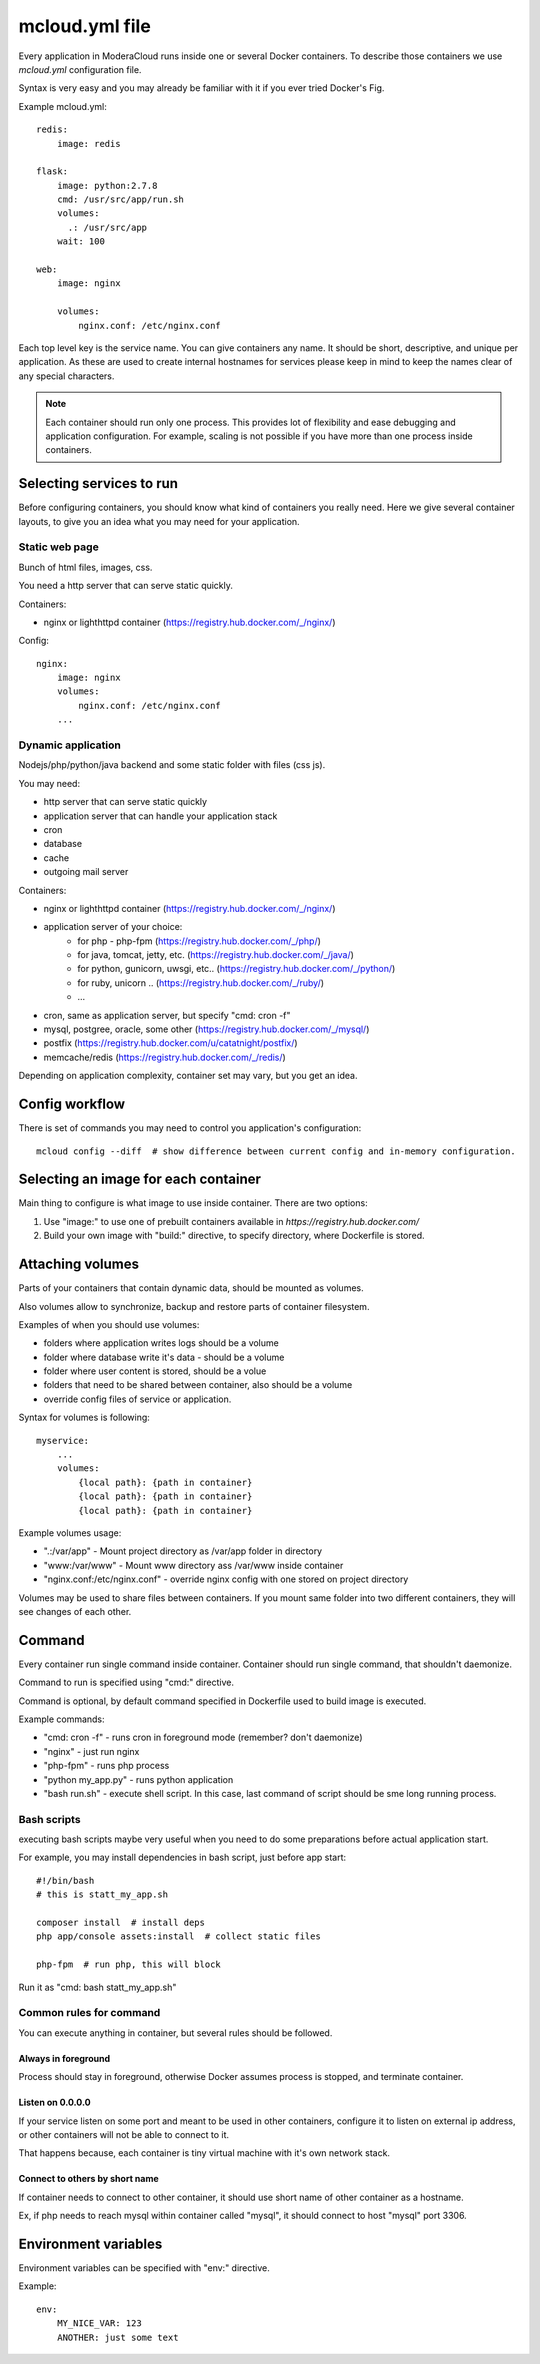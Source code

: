 
==========================================
mcloud.yml file
==========================================

Every application in ModeraCloud runs inside one or several Docker containers. To describe those containers we  use *mcloud.yml* configuration file.

Syntax is very easy and you may already be familiar with it if you ever tried Docker's Fig.

Example mcloud.yml::

    redis:
        image: redis

    flask:
        image: python:2.7.8
        cmd: /usr/src/app/run.sh
        volumes:
          .: /usr/src/app
        wait: 100

    web:
        image: nginx

        volumes:
            nginx.conf: /etc/nginx.conf

Each top level key is the service name. You can give containers any name. It should be short, descriptive, and unique per application. As these are used to create internal hostnames for services please keep in mind to keep the names clear of any special characters.

.. _single_process:
.. note::
    Each container should run only one process. This provides lot of flexibility and ease debugging and application configuration. For example, scaling is not possible if you have more than one process inside containers.


Selecting services to run
==========================

Before configuring containers, you should know what kind of containers you really need.
Here we give several container layouts, to give you an idea what you may need
for your application.


Static web page
-------------------------
Bunch of html files, images, css.

You need a http server that can serve static quickly.

Containers:

- nginx or lighthttpd container (https://registry.hub.docker.com/_/nginx/)

Config::

    nginx:
        image: nginx
        volumes:
            nginx.conf: /etc/nginx.conf
        ...


Dynamic application
--------------------------------
Nodejs/php/python/java backend and some static folder with files (css js).

You may need:

- http server that can serve static quickly
- application server that can handle your application stack
- cron
- database
- cache
- outgoing mail server

Containers:

- nginx or lighthttpd container  (https://registry.hub.docker.com/_/nginx/)
- application server of your choice:
   - for php - php-fpm (https://registry.hub.docker.com/_/php/)
   - for java, tomcat, jetty, etc. (https://registry.hub.docker.com/_/java/)
   - for python, gunicorn, uwsgi, etc.. (https://registry.hub.docker.com/_/python/)
   - for ruby, unicorn .. (https://registry.hub.docker.com/_/ruby/)
   - ...
- cron, same as application server, but specify "cmd: cron -f"
- mysql, postgree, oracle, some other (https://registry.hub.docker.com/_/mysql/)
- postfix (https://registry.hub.docker.com/u/catatnight/postfix/)
- memcache/redis (https://registry.hub.docker.com/_/redis/)

Depending on application complexity, container set may vary, but you get an idea.


Config workflow
==========================

There is set of commands you may need to control you application's configuration::

    mcloud config --diff  # show difference between current config and in-memory configuration.


Selecting an image for each container
======================================

Main thing to configure is what image to use inside container.
There are two options:

1) Use "image:" to use one of prebuilt containers available in `https://registry.hub.docker.com/`
2) Build your own image with "build:" directive, to specify directory, where
   Dockerfile is stored.


Attaching volumes
=======================

Parts of your containers that contain dynamic data, should be mounted as volumes.

Also volumes allow to synchronize, backup and restore parts of container filesystem.

Examples of when you should use volumes:

- folders where application writes logs should be a volume
- folder where database write it's data - should be a volume
- folder where user content is stored, should be a volue
- folders that need to be shared between container, also should be a volume
- override config files of service or application.

Syntax for volumes is following::

    myservice:
        ...
        volumes:
            {local path}: {path in container}
            {local path}: {path in container}
            {local path}: {path in container}

Example volumes usage:

- ".:/var/app" - Mount project directory as /var/app folder in directory
- "www:/var/www" - Mount www directory ass /var/www inside container
- "nginx.conf:/etc/nginx.conf" - override nginx config with one stored on project directory

Volumes may be used to share files between containers. If you mount same folder into two different containers,
they will see changes of each other.


Command
==============

Every container run single command inside container. Container should run single command, that shouldn't daemonize.

Command to run is specified using "cmd:" directive.

Command is optional, by default command specified in Dockerfile used to build image is executed.

Example commands:

- "cmd: cron -f" - runs cron in foreground mode (remember? don't daemonize)
- "nginx" - just run nginx
- "php-fpm" - runs php process
- "python my_app.py" - runs python application
- "bash run.sh" - execute shell script. In this case, last command of script should be sme long running process.


Bash scripts
----------------

executing bash scripts maybe very useful when you need to do some preparations before actual
application start.

For example, you may install dependencies in bash script, just before app start::

    #!/bin/bash
    # this is statt_my_app.sh

    composer install  # install deps
    php app/console assets:install  # collect static files

    php-fpm  # run php, this will block

Run it as "cmd: bash statt_my_app.sh"


Common rules for command
---------------------------

You can execute anything in container, but several rules should be followed.

Always in foreground
^^^^^^^^^^^^^^^^^^^^^^

Process should stay in foreground, otherwise Docker assumes process is stopped, and terminate container.

Listen on 0.0.0.0
^^^^^^^^^^^^^^^^^^^^^^
If your service listen on some port and meant to be used in other containers, configure it to listen
on external ip address, or other containers will not be able to connect to it.

That happens because, each container is tiny virtual machine with it's own network stack.

Connect to others by short name
^^^^^^^^^^^^^^^^^^^^^^^^^^^^^^^^^^

If container needs to connect to other container, it should use short name of other container as a hostname.

Ex, if php needs to reach mysql within container called "mysql", it should connect to host "mysql" port 3306.


Environment variables
========================

Environment variables can be specified with "env:" directive.

Example::

    env:
        MY_NICE_VAR: 123
        ANOTHER: just some text


